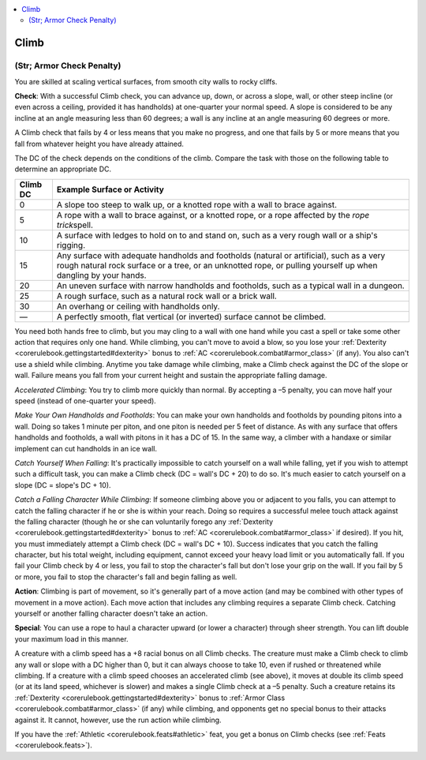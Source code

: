 
.. _`corerulebook.skills.climb`:

.. contents:: \ 

.. _`corerulebook.skills.climb#climb`:

Climb
######

.. _`corerulebook.skills.climb#(str;_armor_check_penalty)`:

(Str; Armor Check Penalty)
***************************

You are skilled at scaling vertical surfaces, from smooth city walls to rocky cliffs.

\ **Check**\ : With a successful Climb check, you can advance up, down, or across a slope, wall, or other steep incline (or even across a ceiling, provided it has handholds) at one-quarter your normal speed. A slope is considered to be any incline at an angle measuring less than 60 degrees; a wall is any incline at an angle measuring 60 degrees or more.

A Climb check that fails by 4 or less means that you make no progress, and one that fails by 5 or more means that you fall from whatever height you have already attained.

The DC of the check depends on the conditions of the climb. Compare the task with those on the following table to determine an appropriate DC.

.. list-table::
   :header-rows: 1
   :class: contrast-reading-table
   :widths: auto

   * - Climb DC
     - Example Surface or Activity
   * - 0
     - A slope too steep to walk up, or a knotted rope with a wall to brace against.
   * - 5
     - A rope with a wall to brace against, or a knotted rope, or a rope affected by the \ *rope trick*\ spell. 
   * - 10
     - A surface with ledges to hold on to and stand on, such as a very rough wall or a ship's rigging. 
   * - 15
     - Any surface with adequate handholds and footholds (natural or artificial), such as a very rough natural rock surface or a tree, or an unknotted rope, or pulling yourself up when dangling by your hands. 
   * - 20
     - An uneven surface with narrow handholds and footholds, such as a typical wall in a dungeon. 
   * - 25
     - A rough surface, such as a natural rock wall or a brick wall. 
   * - 30
     - An overhang or ceiling with handholds only. 
   * - —
     - A perfectly smooth, flat vertical (or inverted) surface cannot be climbed.

You need both hands free to climb, but you may cling to a wall with one hand while you cast a spell or take some other action that requires only one hand. While climbing, you can't move to avoid a blow, so you lose your :ref:`Dexterity <corerulebook.gettingstarted#dexterity>`\  bonus to :ref:`AC <corerulebook.combat#armor_class>`\  (if any). You also can't use a shield while climbing. Anytime you take damage while climbing, make a Climb check against the DC of the slope or wall. Failure means you fall from your current height and sustain the appropriate falling damage.

\ *Accelerated Climbing*\ : You try to climb more quickly than normal. By accepting a –5 penalty, you can move half your speed (instead of one-quarter your speed).

\ *Make Your Own Handholds and Footholds*\ : You can make your own handholds and footholds by pounding pitons into a wall. Doing so takes 1 minute per piton, and one piton is needed per 5 feet of distance. As with any surface that offers handholds and footholds, a wall with pitons in it has a DC of 15. In the same way, a climber with a handaxe or similar implement can cut handholds in an ice wall.

\ *Catch Yourself When Falling*\ : It's practically impossible to catch yourself on a wall while falling, yet if you wish to attempt such a difficult task, you can make a Climb check (DC = wall's DC + 20) to do so. It's much easier to catch yourself on a slope (DC = slope's DC + 10).

\ *Catch a Falling Character While Climbing*\ : If someone climbing above you or adjacent to you falls, you can attempt to catch the falling character if he or she is within your reach. Doing so requires a successful melee touch attack against the falling character (though he or she can voluntarily forego any :ref:`Dexterity <corerulebook.gettingstarted#dexterity>`\  bonus to :ref:`AC <corerulebook.combat#armor_class>`\  if desired). If you hit, you must immediately attempt a Climb check (DC = wall's DC + 10). Success indicates that you catch the falling character, but his total weight, including equipment, cannot exceed your heavy load limit or you automatically fall. If you fail your Climb check by 4 or less, you fail to stop the character's fall but don't lose your grip on the wall. If you fail by 5 or more, you fail to stop the character's fall and begin falling as well.

\ **Action**\ : Climbing is part of movement, so it's generally part of a move action (and may be combined with other types of movement in a move action). Each move action that includes any climbing requires a separate Climb check. Catching yourself or another falling character doesn't take an action.

\ **Special**\ : You can use a rope to haul a character upward (or lower a character) through sheer strength. You can lift double your maximum load in this manner.

A creature with a climb speed has a +8 racial bonus on all Climb checks. The creature must make a Climb check to climb any wall or slope with a DC higher than 0, but it can always choose to take 10, even if rushed or threatened while climbing. If a creature with a climb speed chooses an accelerated climb (see above), it moves at double its climb speed (or at its land speed, whichever is slower) and makes a single Climb check at a –5 penalty. Such a creature retains its :ref:`Dexterity <corerulebook.gettingstarted#dexterity>`\  bonus to :ref:`Armor Class <corerulebook.combat#armor_class>`\  (if any) while climbing, and opponents get no special bonus to their attacks against it. It cannot, however, use the run action while climbing.

If you have the :ref:`Athletic <corerulebook.feats#athletic>`\  feat, you get a bonus on Climb checks (see :ref:`Feats <corerulebook.feats>`\ ).

